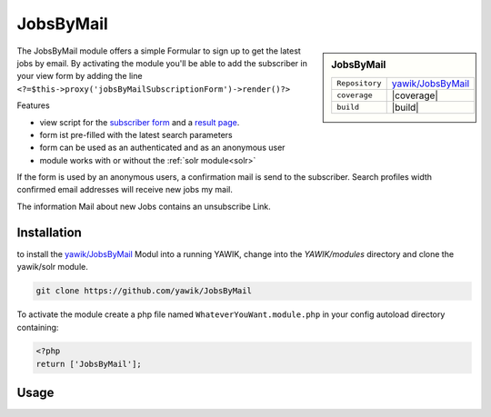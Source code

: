 .. index:: JobsByMail

JobsByMail
----------

.. sidebar:: JobsByMail

   =======================  ==========================================
   ``Repository``            `yawik/JobsByMail`_
   ``coverage``              |coverage|
   ``build``                 |build|
   =======================  ==========================================

The JobsByMail module offers a simple Formular to sign up to get the latest jobs by email. By activating the module you'll
be able to add the subscriber in your view form by adding the line ``<?=$this->proxy('jobsByMailSubscriptionForm')->render()?>``

Features

* view script for the `subscriber form`_ and a `result page`_.
* form ist pre-filled with the latest search parameters
* form can be used as an authenticated and as an anonymous user
* module works with or without the :ref:`solr module<solr>`

If the form is used by an anonymous users, a confirmation mail is send to the subscriber. Search profiles width
confirmed email addresses will receive new jobs my mail.

The information Mail about new Jobs contains an unsubscribe Link.

.. _subscriber form: https://github.com/yawik/JobsByMail/blob/develop/view/jobs-by-mail/form/subscribe/form.phtml
.. _result page: https://github.com/yawik/JobsByMail/blob/develop/view/jobs-by-mail/form/subscribe/form.phtml

.. |coverage| raw:: html

	<a href='https://coveralls.io/github/yawik/JobsByMail?branch=develop'><img src='https://coveralls.io/repos/github/yawik/JobsByMail/badge.svg?branch=develop' alt='Coverage Status' /></a>


.. |build| raw:: html

        <a href="https://travis-ci.org/yawik/JobsByMail"><img src="https://travis-ci.org/yawik/JobsByMail.svg?branch=develop"></a>

Installation
^^^^^^^^^^^^

to install the `yawik/JobsByMail`_ Modul into a running YAWIK, change into the `YAWIK/modules` directory and clone
the yawik/solr module.

.. code-block:: sh

 git clone https://github.com/yawik/JobsByMail

To activate the module create a php file named ``WhateverYouWant.module.php`` in your config autoload directory containing:

.. code-block:: php

 <?php
 return ['JobsByMail'];

.. _yawik/JobsByMail: https://github.com/yawik/JobsByMail


Usage
^^^^^

